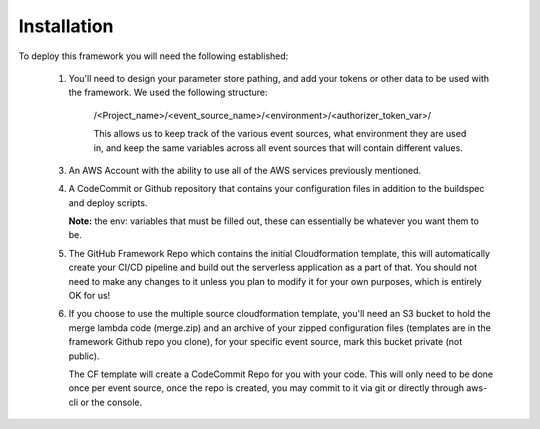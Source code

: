 Installation
============

To deploy this framework you will need the following established:

    1. You'll need to design your parameter store pathing, and add your tokens or other data to be used with the framework. We used the following structure:

        /<Project_name>/<event_source_name>/<environment>/<authorizer_token_var>/

        This allows us to keep track of the various event sources, what environment they are used in, and keep the same variables across all event sources that will contain different values.


    3. An AWS Account with the ability to use all of the AWS services previously mentioned.


    4. A CodeCommit or Github repository that contains your configuration files in addition to the buildspec and deploy scripts.

       **Note:** the env: variables that must be filled out, these can essentially be whatever you want them to be.


    5. The GitHub Framework Repo which contains the initial Cloudformation template, this will automatically create your CI/CD pipeline and build out the serverless application as a part of that. You should not need to make any changes to it unless you plan to modify it for your own purposes, which is entirely OK for us!


    6. If you choose to use the multiple source cloudformation template, you'll need an S3 bucket to hold the merge lambda code (merge.zip) and an archive of your zipped configuration files (templates are in the framework Github repo you clone), for your specific event source, mark this bucket private (not public).
    
       The CF template will create a CodeCommit Repo for you with your code. This will only need to be done once per event source, once the repo is created, you may commit to it via git or directly through aws-cli or the console.
